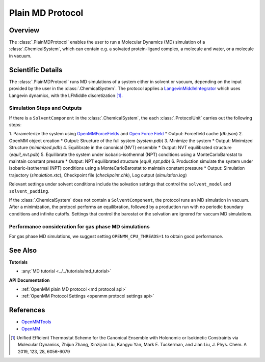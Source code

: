 Plain MD Protocol
=================

Overview
--------

The :class:`.PlainMDProtocol` enables the user to run a Molecular Dynamics (MD) simulation of a :class:`.ChemicalSystem`, which can contain e.g. a solvated protein-ligand complex, a molecule and water, or a molecule in vacuum.

.. todo: Later add ref to ChemicalSystem section

Scientific Details
------------------

The :class:`.PlainMDProtocol` runs MD simulations of a system either in solvent or vacuum, depending on the input provided by the user in the :class:`.ChemicalSystem`.
The protocol applies a 
`LangevinMiddleIntegrator <http://docs.openmm.org/development/api-python/generated/openmm.openmm.LangevinMiddleIntegrator.html>`_ 
which uses Langevin dynamics, with the LFMiddle discretization [1]_.  

Simulation Steps and Outputs
~~~~~~~~~~~~~~~~~~~~~~~~~~~~

If there is a ``SolventComponent`` in the :class:`.ChemicalSystem`, the each :class:`.ProtocolUnit` carries out the following steps:

1. Parameterize the system using `OpenMMForceFields <https://github.com/openmm/openmmforcefields>`_ and `Open Force Field <https://github.com/openforcefield/openff-forcefields>`_ 
* Output: Forcefield cache (`db.json`)
2. OpenMM object creation
* Output: Structure of the full system (`system.pdb`)
3. Minimize the system
* Output: Minimized Structure (`minimized.pdb`)
4. Equilibrate in the canonical (NVT) ensemble
* Output: NVT equilibrated structure (`equil_nvt.pdb`)
5. Equilibrate the system under isobaric-isothermal (NPT) conditions using a MonteCarloBarostat to maintain constant pressure
* Output: NPT equilibrated structure (`equil_npt.pdb`)
6. Production simulate the system under isobaric-isothermal (NPT) conditions using a MonteCarloBarostat to maintain constant pressure
* Output: Simulation trajectory (`simulation.xtc`), Checkpoint file (`checkpoint.chk`), Log output (`simulation.log`)

Relevant settings under solvent conditions include the solvation settings that control the ``solvent_model`` and ``solvent_padding``.

If the :class:`.ChemicalSystem` does not contain a ``SolventComponent``, the protocol runs an MD simulation in vacuum. After a minimization, the protocol performs an equilibration, followed by a production run with no periodic boundary conditions and infinite cutoffs. Settings that control the barostat or the solvation are ignored for vaccum MD simulations.

Performance consideration for gas phase MD simulations
~~~~~~~~~~~~~~~~~~~~~~~~~~~~~~~~~~~~~~~~~~~~~~~~~~~~~~

For gas phase MD simulations, we suggest setting ``OPENMM_CPU_THREADS=1`` to obtain good performance.

See Also
--------

**Tutorials**

* :any:`MD tutorial <../../tutorials/md_tutorial>`

**API Documentation**

* :ref:`OpenMM plain MD protocol <md protocol api>`
* :ref:`OpenMM Protocol Settings <openmm protocol settings api>`

References
----------
* `OpenMMTools <https://openmmtools.readthedocs.io/en/stable/>`_
* `OpenMM <https://openmm.org/>`_

.. [1] Unified Efficient Thermostat Scheme for the Canonical Ensemble with Holonomic or Isokinetic Constraints via Molecular Dynamics, Zhijun Zhang, Xinzijian Liu, Kangyu Yan, Mark E. Tuckerman, and Jian Liu, J. Phys. Chem. A 2019, 123, 28, 6056-6079
